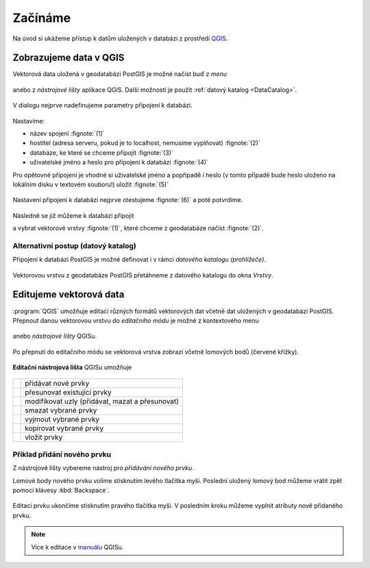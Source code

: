 Začínáme
========

Na úvod si ukážeme přístup k datům uložených v databázi z prostředí
`QGIS <http://www.qgis.org>`_.

Zobrazujeme data v QGIS
-----------------------

.. _qgis-add-pg-layer:

Vektorová data uložená v geodatabázi PostGIS je možné načíst buď z *menu*

.. figure:: ../images/qgis-add-pg-vector-menu.png

anebo z *nástrojové lišty* aplikace QGIS. Další možností je použít
:ref:`datový katalog <DataCatalog>`.

.. figure:: ../images/qgis-add-pg-vector-toolbar.png
	    :width: 150px

.. _db-connection:

V dialogu nejprve nadefinujeme parametry připojení k databázi.

.. figure:: ../images/qgis-postgis-new.png

Nastavíme:

* název spojení :fignote:`(1)`
* hostitel (adresa serveru, pokud je to localhost, nemusíme vyplňovat) :fignote:`(2)`
* databáze, ke které se chceme připojit :fignote:`(3)`
* uživatelské jméno a heslo pro připojení k databázi :fignote:`(4)`

.. figure:: ../images/qgis-postgis-new-settings.png
           :width: 350px
           :scale-latex: 40
                 
Pro opětovné připojení je vhodné si uživatelské jméno a popřípadě i
heslo (v tomto případě bude heslo uloženo na lokálním disku v textovém
souboru!) uložit :fignote:`(5)`

.. figure:: ../images/qgis-pg-conn-warning.png
	    :class: small

Nastavení připojení k databázi nejprve otestujeme :fignote:`(6)` a
poté potvrdíme.

.. figure:: ../images/qgis-pg-conn-test.png
            :class: small

.. notecmd:: Připojení k databázi

   .. code-block:: bash
      
      psql gismentors -U skoleni -W -h training.gismentors.eu

Následně se již můžeme k databázi připojit

.. figure:: ../images/qgis-postgis-connect.png
           :width: 600px
           :scale-latex: 80
                 
a vybrat vektorové vrstvy :fignote:`(1)`, které chceme z geodatabáze
načíst :fignote:`(2)`.

.. figure:: ../images/qgis-postgis-layers.png
           :width: 700px

.. _DataCatalog:

Alternativní postup (datový katalog)
^^^^^^^^^^^^^^^^^^^^^^^^^^^^^^^^^^^^

Připojení k databázi PostGIS je možné definovat i v rámci *datového
katalogu (prohlížeče)*.

.. figure:: ../images/../images/qgis-catalog-new.png
            :width: 300px

.. figure:: ../images/../images/qgis-postgis-new-settings.png
           :width: 350px

Vektorovou vrstvu z geodatabáze PostGIS přetáhneme z datového katalogu
do okna *Vrstvy*.

.. figure:: ../images/../images/qgis-catalog-layer.png
	    :class: small

.. raw:: latex

   \newpage

Editujeme vektorová data
------------------------

:program:`QGIS` umožňuje editaci různých formátů vektorových dat
včetně dat uložených v geodatabázi PostGIS. Přepnout danou vektorovou
vrstvu do *editačního módu* je možné z kontextového menu

.. figure:: ../images/qgis-edit-menu.png
            :width: 350px

anebo *nástrojové lišty* QGISu.

.. figure:: ../images/qgis-edit-toolbar.png
            :width: 300px

Po přepnutí do editačního módu se vektorová vrstva zobrazí včetně
lomových bodů (červené křížky).

.. figure:: ../images/qgis-edit-mode.png
            :width: 800px

**Editační nástrojová lišta** QGISu umožňuje

.. figure:: ../images/qgis-edit-toolbar.png
            :width: 350px

.. table::
   :class: toc

   +-----+-------------------------------------------------+
   | |A| |  přidávat nové prvky                            |
   +-----+-------------------------------------------------+
   | |M| |  přesunovat existující prvky                    |
   +-----+-------------------------------------------------+
   | |N| |  modifikovat uzly (přidávat, mazat a přesunovat)|
   +-----+-------------------------------------------------+
   | |D| |  smazat vybrané prvky                           |
   +-----+-------------------------------------------------+
   | |C| |  vyjmout vybrané prvky                          |
   +-----+-------------------------------------------------+
   | |O| |  kopírovat vybrané prvky                        |
   +-----+-------------------------------------------------+
   | |P| |  vložit prvky                                   |
   +-----+-------------------------------------------------+

.. |A| image:: ../images/qgis-edit-add.png
               :width: 32px
               :align: middle

.. |M| image:: ../images/qgis-edit-move.png
               :width: 32px
               :align: middle

.. |N| image:: ../images/qgis-edit-node.png
               :width: 32px
               :align: middle

.. |D| image:: ../images/qgis-edit-delete.png
               :width: 32px
               :align: middle

.. |C| image:: ../images/qgis-edit-cut.png
               :width: 32px
               :align: middle

.. |O| image:: ../images/qgis-edit-copy.png
               :width: 32px
               :align: middle

.. |P| image:: ../images/qgis-edit-paste.png
               :width: 32px
               :align: middle

Příklad přidání nového prvku
^^^^^^^^^^^^^^^^^^^^^^^^^^^^

Z nástrojové lišty vybereme nástroj pro *přidávání nového prvku*.

Lomové body nového prvku volíme stisknutím levého tlačítka
myši. Poslední uložený lomový bod můžeme vrátit zpět pomocí klávesy
:kbd:`Backspace`.

.. figure:: ../images/qgis-edit-new-feature.png
            :width: 800px

Editaci prvku ukončíme stisknutím pravého tlačítka myši. V posledním
kroku můžeme vyplnit atributy nově přidaného prvku.

.. figure:: ../images/qgis-edit-new-feature-attr.png
            :width: 800px

.. note:: Více k editace v `manuálu
          <http://docs.qgis.org/2.2/en/docs/user_manual/working_with_vector/editing_geometry_attributes.html>`_
          QGISu.

